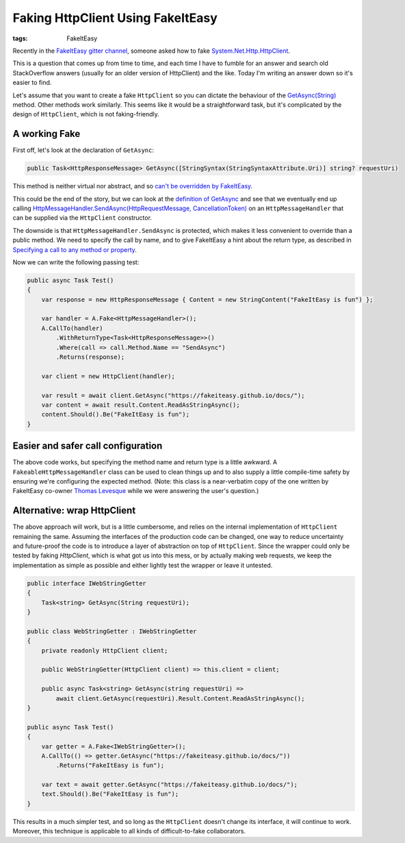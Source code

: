 Faking HttpClient Using FakeItEasy
##################################

:tags: FakeItEasy

Recently in the `FakeItEasy gitter channel <https://app.gitter.im/#/room/#FakeItEasy_FakeItEasy:gitter.im>`_,
someone asked how to fake
`System.Net.Http.HttpClient <https://learn.microsoft.com/en-us/dotnet/api/system.net.http.httpclient?view=net-7.0>`_.

This is a question that comes up from time to time, and each time I have to fumble for an answer and search
old StackOverflow answers (usually for an older version of HttpClient) and the like. Today I'm writing
an answer down so it's easier to find.

.. block-info:: A note on versions

    Everything below has been tested using FakeItEasy 7.3.1 and .NET 7.0. As always, things may be different
    in the future. (Or past!)

Let's assume that you want to create a fake ``HttpClient`` so you can dictate the behaviour of the
`GetAsync(String) <https://learn.microsoft.com/en-us/dotnet/api/system.net.http.httpclient.getasync?view=net-7.0#system-net-http-httpclient-getasync(system-string)>`_
method. Other methods work similarly. This seems like it would be a straightforward task,
but it's complicated by the design of ``HttpClient``, which is not faking-friendly.

A working Fake
==============

First off, let's look at the declaration of ``GetAsync``:

.. code:: c#

    public Task<HttpResponseMessage> GetAsync([StringSyntax(StringSyntaxAttribute.Uri)] string? requestUri)

This method is neither virtual nor abstract, and so
`can't be overridden by FakeItEasy <https://fakeiteasy.github.io/docs/stable/what-can-be-faked/#what-members-can-be-overridden>`_.

This could be the end of the story, but we can look at the
`definition of GetAsync <https://github.com/dotnet/runtime/blob/ab5e28c1cab305450897749daa7393bef30d7505/src/libraries/System.Net.Http/src/System/Net/Http/HttpClient.cs#L363-L364>`_
and see that we eventually end up calling
`HttpMessageHandler.SendAsync(HttpRequestMessage, CancellationToken) <https://learn.microsoft.com/en-us/dotnet/api/system.net.http.httpmessagehandler.sendasync?view=net-7.0#system-net-http-httpmessagehandler-sendasync(system-net-http-httprequestmessage-system-threading-cancellationtoken)>`_
on an ``HttpMessageHandler`` that can be supplied via the ``HttpClient`` constructor.

The downside is that ``HttpMessageHandler.SendAsync`` is protected, which makes it less convenient to
override than a public method. We need to specify the call by name, and to give FakeItEasy a hint about the return type,
as described in `Specifying a call to any method or property <https://fakeiteasy.github.io/docs/stable/specifying-a-call-to-configure/#specifying-a-call-to-any-method-or-property>`_.

Now we can write the following passing test:

.. code:: c#

    public async Task Test()
    {
        var response = new HttpResponseMessage { Content = new StringContent("FakeItEasy is fun") };

        var handler = A.Fake<HttpMessageHandler>();
        A.CallTo(handler)
            .WithReturnType<Task<HttpResponseMessage>>()
            .Where(call => call.Method.Name == "SendAsync")
            .Returns(response);

        var client = new HttpClient(handler);

        var result = await client.GetAsync("https://fakeiteasy.github.io/docs/");
        var content = await result.Content.ReadAsStringAsync();
        content.Should().Be("FakeItEasy is fun");
    }

.. block-warning:: This is a simplified example

    In the interest of brevity, I'm creating a Fake, exercising it directly, and checking its behaviour.
    A more realistic example would create the Fake as a collaborator of some production class (the "system
    under test") and the Fake would not be called directly from the test code.

Easier and safer call configuration
===================================

The above code works, but specifying the method name and return type is a little awkward.
A ``FakeableHttpMessageHandler`` class can be used to clean things up and to also supply a
little compile-time safety by ensuring we're configuring the expected method.
(Note: this class is a near-verbatim copy of the one written by FakeItEasy
co-owner `Thomas Levesque <https://thomaslevesque.com/>`_ while we were answering the user's question.)

.. code:: c#
    :hl-lines: 16 17 18

    public abstract class FakeableHttpMessageHandler : HttpMessageHandler
    {
        // sealed so when FakeItEasy creates a Fake, it won't intercept calls
        protected sealed override Task<HttpResponseMessage> SendAsync(
                HttpRequestMessage request, CancellationToken cancellationToken
            ) => FakeSendAsync(request, cancellationToken);

        public abstract Task<HttpResponseMessage> FakeSendAsync(
            HttpRequestMessage request, CancellationToken cancellationToken);
    }

    public async Task Test()
    {
        var response = new HttpResponseMessage { Content = new StringContent("FakeItEasy is fun") };

        var handler = A.Fake<FakeableHttpMessageHandler>();
        A.CallTo(() => handler.FakeSendAsync(A<HttpRequestMessage>.Ignored, A<CancellationToken>.Ignored))
            .Returns(response);

        var client = new HttpClient(handler);

        var result = await client.GetAsync("https://fakeiteasy.github.io/docs/");
        var content = await result.Content.ReadAsStringAsync();
        content.Should().Be("FakeItEasy is fun");
    }

Alternative: wrap HttpClient
============================

The above approach will work, but is a little cumbersome, and relies on the internal
implementation of ``HttpClient`` remaining the same. Assuming the interfaces of the
production code can be changed, one way to reduce uncertainty and
future-proof the code is to introduce a layer of abstraction on top of ``HttpClient``.
Since the wrapper could only be tested by faking `HttpClient`, which is what got us
into this mess, or by actually making web requests, we keep the implementation as
simple as possible and either lightly test the wrapper or leave it untested.

.. code:: c#

    public interface IWebStringGetter
    {
        Task<string> GetAsync(String requestUri);
    }

    public class WebStringGetter : IWebStringGetter
    {
        private readonly HttpClient client;

        public WebStringGetter(HttpClient client) => this.client = client;

        public async Task<string> GetAsync(string requestUri) =>
            await client.GetAsync(requestUri).Result.Content.ReadAsStringAsync();
    }

    public async Task Test()
    {
        var getter = A.Fake<IWebStringGetter>();
        A.CallTo(() => getter.GetAsync("https://fakeiteasy.github.io/docs/"))
            .Returns("FakeItEasy is fun");

        var text = await getter.GetAsync("https://fakeiteasy.github.io/docs/");
        text.Should().Be("FakeItEasy is fun");
    }

This results in a much simpler test, and so long as the ``HttpClient`` doesn't change its interface,
it will continue to work. Moreover, this technique is applicable to all kinds of difficult-to-fake
collaborators.